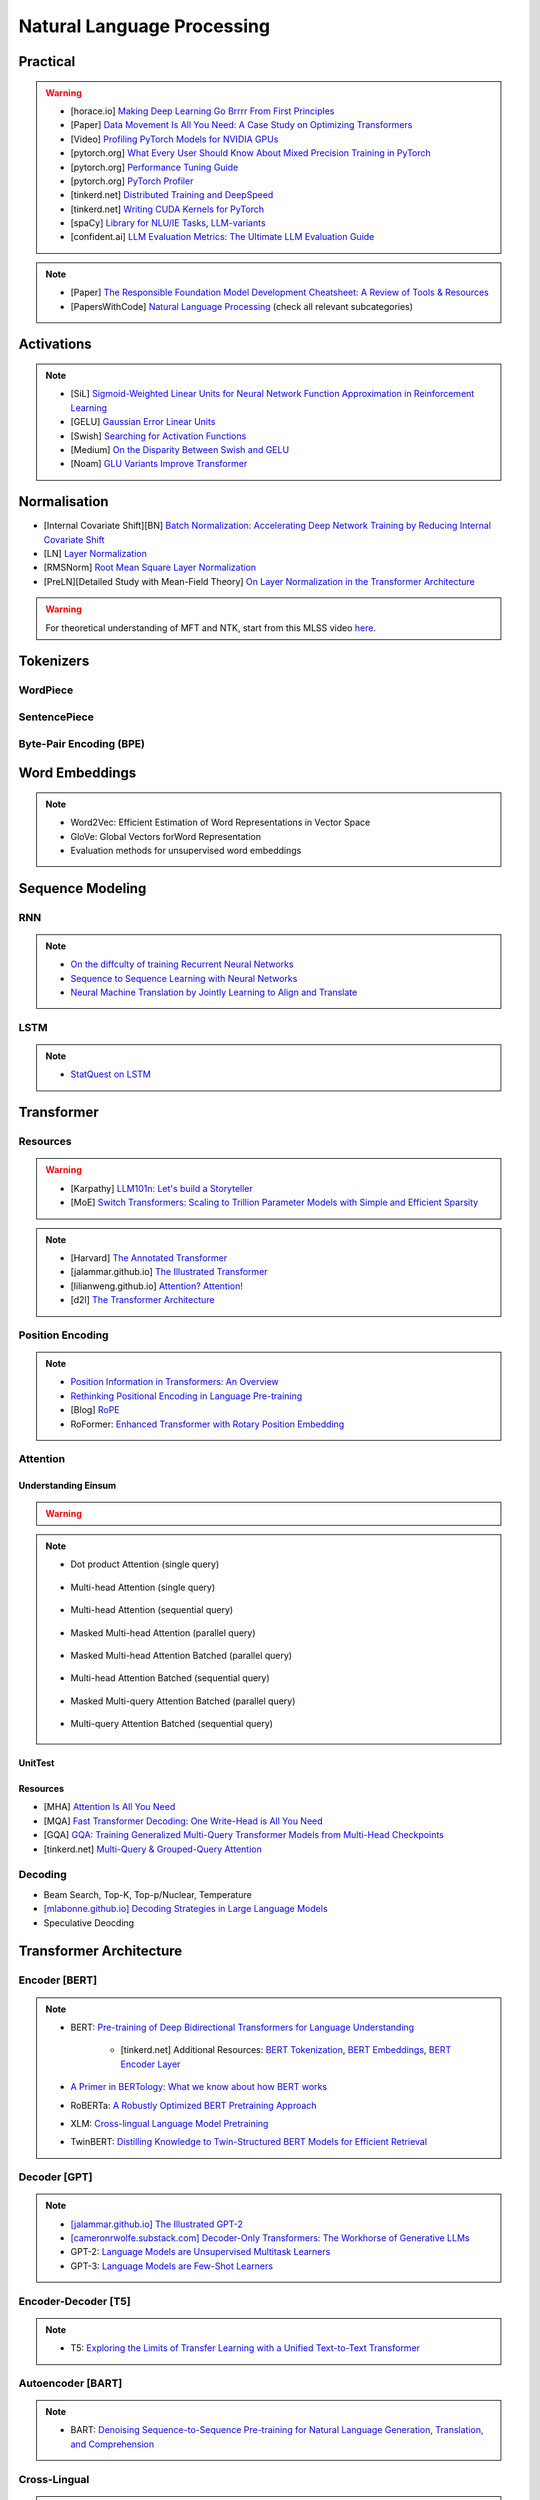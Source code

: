 #########################################################################################
Natural Language Processing
#########################################################################################
*****************************************************************************************
Practical
*****************************************************************************************
.. warning::
	* [horace.io] `Making Deep Learning Go Brrrr From First Principles <https://horace.io/brrr_intro.html>`_
	* [Paper] `Data Movement Is All You Need: A Case Study on Optimizing Transformers <https://arxiv.org/abs/2007.00072>`_
	* [Video] `Profiling PyTorch Models for NVIDIA GPUs <https://www.nvidia.com/en-us/on-demand/session/gtcspring21-s31644/>`_	
	* [pytorch.org] `What Every User Should Know About Mixed Precision Training in PyTorch <https://pytorch.org/blog/what-every-user-should-know-about-mixed-precision-training-in-pytorch/>`_
	* [pytorch.org] `Performance Tuning Guide <https://pytorch.org/tutorials/recipes/recipes/tuning_guide.html>`_
	* [pytorch.org] `PyTorch Profiler <https://pytorch.org/tutorials/recipes/recipes/profiler_recipe.html>`_
	* [tinkerd.net] `Distributed Training and DeepSpeed <https://tinkerd.net/blog/machine-learning/distributed-training/>`_
	* [tinkerd.net] `Writing CUDA Kernels for PyTorch <https://tinkerd.net/blog/machine-learning/cuda-basics/>`_
	* [spaCy] `Library for NLU/IE Tasks <https://spacy.io/usage/spacy-101>`_, `LLM-variants <https://spacy.io/usage/large-language-models>`_
	* [confident.ai] `LLM Evaluation Metrics: The Ultimate LLM Evaluation Guide <https://www.confident-ai.com/blog/llm-evaluation-metrics-everything-you-need-for-llm-evaluation>`_

.. note::
	* [Paper] `The Responsible Foundation Model Development Cheatsheet: A Review of Tools & Resources <https://arxiv.org/abs/2406.16746>`_
	* [PapersWithCode] `Natural Language Processing <https://paperswithcode.com/area/natural-language-processing>`_ (check all relevant subcategories)

*****************************************************************************************
Activations
*****************************************************************************************
.. note::
	* [SiL] `Sigmoid-Weighted Linear Units for Neural Network Function Approximation in Reinforcement Learning <https://arxiv.org/abs/1702.03118>`_
	* [GELU] `Gaussian Error Linear Units <https://arxiv.org/abs/1606.08415>`_
	* [Swish] `Searching for Activation Functions <https://arxiv.org/pdf/1710.05941v2>`_	
	* [Medium] `On the Disparity Between Swish and GELU <https://towardsdatascience.com/on-the-disparity-between-swish-and-gelu-1ddde902d64b>`_
	* [Noam] `GLU Variants Improve Transformer <https://arxiv.org/pdf/2002.05202v1>`_

*****************************************************************************************
Normalisation
*****************************************************************************************
* [Internal Covariate Shift][BN] `Batch Normalization: Accelerating Deep Network Training by Reducing Internal Covariate Shift <https://arxiv.org/abs/1502.03167>`_
* [LN] `Layer Normalization <https://arxiv.org/abs/1607.06450>`_
* [RMSNorm] `Root Mean Square Layer Normalization <https://arxiv.org/abs/1910.07467>`_
* [PreLN][Detailed Study with Mean-Field Theory] `On Layer Normalization in the Transformer Architecture <https://arxiv.org/abs/2002.04745>`_

.. warning::
	For theoretical understanding of MFT and NTK, start from this MLSS video `here <https://youtu.be/rzPHnBGmr_E?si=JifFfB9r0Ax373VR>`_.

*****************************************************************************************
Tokenizers
*****************************************************************************************
WordPiece
=========================================================================================
.. seealso::
	`Google's Neural Machine Translation System <https://arxiv.org/abs/1609.08144v2>`_

SentencePiece
=========================================================================================
.. seealso::
	`SentencePiece: A simple and language independent subword tokenizer and detokenizer for Neural Text Processing <https://arxiv.org/abs/1808.06226>`_

Byte-Pair Encoding (BPE)
=========================================================================================
.. seealso::
	`Neural Machine Translation of Rare Words with Subword Units <https://arxiv.org/abs/1508.07909v5>`_

*****************************************************************************************
Word Embeddings
*****************************************************************************************
.. note::
	* Word2Vec: Efficient Estimation of Word Representations in Vector Space
	* GloVe: Global Vectors forWord Representation
	* Evaluation methods for unsupervised word embeddings

*****************************************************************************************
Sequence Modeling
*****************************************************************************************
RNN
=========================================================================================
.. seealso::
	.. collapse:: Expand Code

	   .. literalinclude:: ../../code/rnn.py
	      :language: python
	      :linenos:

.. note::
	* `On the diffculty of training Recurrent Neural Networks <https://arxiv.org/abs/1211.5063>`_
	* `Sequence to Sequence Learning with Neural Networks <https://arxiv.org/abs/1409.3215>`_
	* `Neural Machine Translation by Jointly Learning to Align and Translate <https://arxiv.org/abs/1409.0473>`_

LSTM
=========================================================================================
.. seealso::
	.. collapse:: Expand Code

	   .. literalinclude:: ../../code/lstm.py
	      :language: python
	      :linenos:

.. note::
	* `StatQuest on LSTM <https://www.youtube.com/watch?v=YCzL96nL7j0>`_

*****************************************************************************************
Transformer
*****************************************************************************************
Resources
=========================================================================================
.. warning::
	* [Karpathy] `LLM101n: Let's build a Storyteller <https://github.com/karpathy/LLM101n>`_
	* [MoE] `Switch Transformers: Scaling to Trillion Parameter Models with Simple and Efficient Sparsity <https://www.jmlr.org/papers/volume23/21-0998/21-0998.pdf>`_

.. note::
	* [Harvard] `The Annotated Transformer <https://nlp.seas.harvard.edu/annotated-transformer/>`_
	* [jalammar.github.io] `The Illustrated Transformer <https://jalammar.github.io/illustrated-transformer/>`_
	* [lilianweng.github.io] `Attention? Attention! <https://lilianweng.github.io/posts/2018-06-24-attention/>`_
	* [d2l] `The Transformer Architecture <https://d2l.ai/chapter_attention-mechanisms-and-transformers/transformer.html>`_

Position Encoding
=========================================================================================
.. note::
	* `Position Information in Transformers: An Overview <https://arxiv.org/abs/2102.11090>`_
	* `Rethinking Positional Encoding in Language Pre-training <https://arxiv.org/abs/2006.15595>`_
	* [Blog] `RoPE <https://blog.eleuther.ai/rotary-embeddings/>`_
	* RoFormer: `Enhanced Transformer with Rotary Position Embedding <https://arxiv.org/abs/2104.09864>`_

Attention
=========================================================================================
Understanding Einsum
-----------------------------------------------------------------------------------------
.. warning::
	.. collapse:: Expand Code
	
	   .. literalinclude:: ../../code/einsum.py
	      :language: python
	      :linenos:

.. note::
	* Dot product Attention (single query)

		.. collapse:: Expand Code

		   .. literalinclude:: ../../code/attn.py
		      :language: python
		      :linenos:

	* Multi-head Attention (single query)

		.. collapse:: Expand Code

		   .. literalinclude:: ../../code/mha.py
		      :language: python
		      :linenos:

	* Multi-head Attention (sequential query)

		.. collapse:: Expand Code

		   .. literalinclude:: ../../code/mha_seq.py
		      :language: python
		      :linenos:

	* Masked Multi-head Attention (parallel query)

		.. collapse:: Expand Code

		   .. literalinclude:: ../../code/mha_par.py
		      :language: python
		      :linenos:

	* Masked Multi-head Attention Batched (parallel query)

		.. collapse:: Expand Code

		   .. literalinclude:: ../../code/mha_par_batched.py
		      :language: python
		      :linenos:

	* Multi-head Attention Batched (sequential query)

		.. collapse:: Expand Code

		   .. literalinclude:: ../../code/mha_seq_batched.py
		      :language: python
		      :linenos:

	* Masked Multi-query Attention Batched (parallel query)

		.. collapse:: Expand Code

		   .. literalinclude:: ../../code/mqa_par_batched.py
		      :language: python
		      :linenos:

	* Multi-query Attention Batched (sequential query)

		.. collapse:: Expand Code

		   .. literalinclude:: ../../code/mqa_seq_batched.py
		      :language: python
		      :linenos:

UnitTest
-----------------------------------------------------------------------------------------
.. seealso::
	.. collapse:: UnitTest of implementation

	   .. literalinclude:: ../../code/attn_test.py
	      :language: python
	      :linenos:

Resources
-----------------------------------------------------------------------------------------
* [MHA] `Attention Is All You Need <https://arxiv.org/abs/1706.03762v7>`_
* [MQA] `Fast Transformer Decoding: One Write-Head is All You Need <https://arxiv.org/abs/1911.02150>`_
* [GQA] `GQA: Training Generalized Multi-Query Transformer Models from Multi-Head Checkpoints <https://arxiv.org/abs/2305.13245v3>`_
* [tinkerd.net] `Multi-Query & Grouped-Query Attention <https://tinkerd.net/blog/machine-learning/multi-query-attention/>`_

Decoding
=========================================================================================
* Beam Search, Top-K, Top-p/Nuclear, Temperature
* `[mlabonne.github.io] Decoding Strategies in Large Language Models <https://mlabonne.github.io/blog/posts/2023-06-07-Decoding_strategies.html>`_
* Speculative Deocding

*****************************************************************************************
Transformer Architecture
*****************************************************************************************
Encoder [BERT]
=========================================================================================
.. note::
	* BERT: `Pre-training of Deep Bidirectional Transformers for Language Understanding <https://arxiv.org/abs/1810.04805>`_

		* [tinkerd.net] Additional Resources: `BERT Tokenization <https://tinkerd.net/blog/machine-learning/bert-tokenization/>`_, `BERT Embeddings <https://tinkerd.net/blog/machine-learning/bert-embeddings/>`_, `BERT Encoder Layer <https://tinkerd.net/blog/machine-learning/bert-encoder/>`_
	* `A Primer in BERTology: What we know about how BERT works <https://arxiv.org/abs/2002.12327>`_
	* RoBERTa: `A Robustly Optimized BERT Pretraining Approach <https://arxiv.org/abs/1907.11692>`_
	* XLM: `Cross-lingual Language Model Pretraining <https://arxiv.org/abs/1901.07291>`_
	* TwinBERT: `Distilling Knowledge to Twin-Structured BERT Models for Efficient Retrieval <https://arxiv.org/abs/2002.06275>`_

Decoder [GPT]
=========================================================================================
.. note::
	* `[jalammar.github.io] The Illustrated GPT-2 <https://jalammar.github.io/illustrated-gpt2/>`_
	* `[cameronrwolfe.substack.com] Decoder-Only Transformers: The Workhorse of Generative LLMs <https://cameronrwolfe.substack.com/p/decoder-only-transformers-the-workhorse>`_
	* GPT-2: `Language Models are Unsupervised Multitask Learners <https://cdn.openai.com/better-language-models/language_models_are_unsupervised_multitask_learners.pdf>`_
	* GPT-3: `Language Models are Few-Shot Learners <https://arxiv.org/abs/2005.14165>`_

Encoder-Decoder [T5]
=========================================================================================
.. note::
	* T5: `Exploring the Limits of Transfer Learning with a Unified Text-to-Text Transformer <https://arxiv.org/abs/1910.10683>`_

Autoencoder [BART]
=========================================================================================
.. note::
	* BART: `Denoising Sequence-to-Sequence Pre-training for Natural Language Generation, Translation, and Comprehension <https://arxiv.org/abs/1910.13461>`_

Cross-Lingual
=========================================================================================
.. note::
	* [Encoder] XLM-R [Roberta]: `Unsupervised Cross-lingual Representation Learning at Scale <https://arxiv.org/abs/1911.02116>`_
	* [Decoder] XGLM [GPT-3]: `Few-shot Learning with Multilingual Generative Language Models <https://arxiv.org/abs/2112.10668>`_
	* [Encoder-Decoder] mT5 [T5]: `A Massively Multilingual Pre-trained Text-to-Text Transformer <https://arxiv.org/abs/2010.11934>`_
	* [Autoencoder] mBART [BART]: `Multilingual Denoising Pre-training for Neural Machine Translation <https://arxiv.org/abs/2001.08210>`_

.. seealso::
	* `[ruder.io] The State of Multilingual AI <https://www.ruder.io/state-of-multilingual-ai/>`_

*****************************************************************************************
Training
*****************************************************************************************
Pretraining
=========================================================================================
.. note::
	* Improving Language Understanding by Generative Pre-Training
	* Universal Language Model Fine-tuning for Text Classification

Domain-Adaptation
=========================================================================================
SoDA

Supervised Fine-Tuning
=========================================================================================
Reinforcement Learning with Human Feedback (RLHF)
=========================================================================================
Direct Preference Optimisation (DPO)
=========================================================================================
*****************************************************************************************
Special Techniques
*****************************************************************************************
Low-Rank Approximations (LoRA)
=========================================================================================
.. note::
	* [tinkerd.net]: `Language Model Fine-Tuning with LoRA <https://tinkerd.net/blog/machine-learning/lora/>`_

MOE
=========================================================================================
.. note::
	* `Mixture of Experts Pattern for Transformer Models <https://tinkerd.net/blog/machine-learning/mixture-of-experts/>`_
	* Mixtral

Long Context
=========================================================================================
.. csv-table:: 
	:header: "Category","Model","Max sequence length"
	:align: center

		Full Attention,Flash Attention,Not specified
		Augmented Attention,Transformer-XL,Up to 16k tokens (depends on the segment length)
		Augmented Attention,Longformer,Up to 4k tokens
		Recurrence,RMT,Not specified
		Recurrence,xLSTM,Not specified
		Recurrence,Feedback Attention,Not specified
		State Space,Mamba,Not specified
		State Space,Jamba,Not specified

Optimized Full Attention
-----------------------------------------------------------------------------------------
* Flash Attention

Augmented Attention
-----------------------------------------------------------------------------------------
* Receptive Field Modification: Transformer-xl
* Sparse Attention: Longformer

Recurrence
-----------------------------------------------------------------------------------------
* RMT: Recurrent Memory Transformer
* Feedback Attention

Non Transformer
-----------------------------------------------------------------------------------------
* State SpaceModels: Mamba, Jamba
	.. note::
		* [Mamba] `Linear-Time Sequence Modeling with Selective State Spaces <https://arxiv.org/abs/2312.00752>`_
		* `Understanding State Space Models <https://tinkerd.net/blog/machine-learning/state-space-models/>`_

* LSTM: xLSTM

Retrieval Augmented
-----------------------------------------------------------------------------------------
* Bidirectional Attention for encoder: BERT, T5, Electra, Matryoshka, Multimodal

	* Approximate Nearest Neighbour Search
* Causal attention for decoder: GPT, Multimodal generation

*****************************************************************************************
LLM Technology Stack
*****************************************************************************************
Embeddings for Search and Retrieval
=========================================================================================
.. note::
	* SPLADE: `SPLADE v2: Sparse Lexical and Expansion Model for Information Retrieval <https://arxiv.org/pdf/2109.10086>`_
	* [Meta] DRAGON: `How to Train Your DRAGON: Diverse Augmentation Towards Generalizable Dense Retrieval <https://arxiv.org/pdf/2302.07452>`_

Embedding Generation and Eval
-----------------------------------------------------------------------------------------
.. note::
	* [TechTarget] `Embedding models for semantic search: A guide <https://www.techtarget.com/searchenterpriseai/tip/Embedding-models-for-semantic-search-A-guide>`_	
	* Evaluation Metrics:

		* `BEIR <https://openreview.net/pdf?id=wCu6T5xFjeJ>`_
		* `MTEB <https://arxiv.org/pdf/2210.07316>`_
		* For speech and vision, refer to the guide above from TechTarget.

Model Architecture
^^^^^^^^^^^^^^^^^^^^^^^^^^^^^^^^^^^^^^^^^^^^^^^^^^^^^^^^^^^^^^^^^^^^^^^^^^^^^^^^^^^^^^^^^
.. note::
	* [Huggingface] `SBERT <https://sbert.net/docs/sentence_transformer/pretrained_models.html>`_
	* [Google GTR - T5 Based] `Large Dual Encoders Are Generalizable Retrievers <https://arxiv.org/pdf/2112.07899>`_
	* [`Microsoft E5 <https://github.com/microsoft/unilm/tree/master/e5>`_] `Improving Text Embeddings with Large Language Models <https://arxiv.org/pdf/2401.00368>`_
	* [Cohere - Better Perf on RAG] `Embed v3 <https://cohere.com/blog/introducing-embed-v3>`_

Resources
^^^^^^^^^^^^^^^^^^^^^^^^^^^^^^^^^^^^^^^^^^^^^^^^^^^^^^^^^^^^^^^^^^^^^^^^^^^^^^^^^^^^^^^^^
.. note::
	* `Matryoshka (Russian Doll) Embeddings <https://huggingface.co/blog/matryoshka>`_ - learning embeddings of different dimensions

Embedding Retrieval
-----------------------------------------------------------------------------------------
Vector DB
^^^^^^^^^^^^^^^^^^^^^^^^^^^^^^^^^^^^^^^^^^^^^^^^^^^^^^^^^^^^^^^^^^^^^^^^^^^^^^^^^^^^^^^^^
.. note::
	* Pinecone `YouTube Playlist <https://youtube.com/playlist?list=PLRLVhGQeJDTLiw-ZJpgUtZW-bseS2gq9-&si=UBRFgChTmNnddLAt>`_
	* Chroma, Weaviate

RAG Focused
^^^^^^^^^^^^^^^^^^^^^^^^^^^^^^^^^^^^^^^^^^^^^^^^^^^^^^^^^^^^^^^^^^^^^^^^^^^^^^^^^^^^^^^^^
.. note::
	* `LlamaIndex <https://www.llamaindex.ai/>`_: `YouTube Channel <https://www.youtube.com/@LlamaIndex>`_
	* `[LlamaIndex] Structured Hierarchical Retrieval <https://docs.llamaindex.ai/en/stable/examples/query_engine/multi_doc_auto_retrieval/multi_doc_auto_retrieval/#structured-hierarchical-retrieval>`_
	* `Child-Parent Recursive Retriever <https://docs.llamaindex.ai/en/stable/examples/retrievers/recursive_retriever_nodes/>`_

Retrieval Augmented Generation (RAG)
=========================================================================================
.. note::
	* [SUPER IMPORTANT][Stanford Lecture] `Stanford CS25: V3 I Retrieval Augmented Language Models <https://www.youtube.com/watch?v=mE7IDf2SmJg>`_
	* [Huggingface] `RAG paper - RAG Doc <https://huggingface.co/docs/transformers/main/en/model_doc/rag#rag>`_
	* [Nvidia] `RAG 101: Demystifying Retrieval-Augmented Generation Pipelines <https://resources.nvidia.com/en-us-ai-large-language-models/demystifying-rag-blog>`_
	* [Nvidia] `RAG 101: Retrieval-Augmented Generation Questions Answered <https://developer.nvidia.com/blog/rag-101-retrieval-augmented-generation-questions-answered/>`_
	* [MSR] `From Local to Global: A Graph RAG Approach to Query-Focused Summarization <https://arxiv.org/pdf/2404.16130>`_

Resources
-----------------------------------------------------------------------------------------
Frozen RAG
^^^^^^^^^^^^^^^^^^^^^^^^^^^^^^^^^^^^^^^^^^^^^^^^^^^^^^^^^^^^^^^^^^^^^^^^^^^^^^^^^^^^^^^^^
.. note::
	* [FAIR] `REPLUG: Retrieval-Augmented Black-Box Language Models <https://arxiv.org/pdf/2301.12652>`_
	* RALM: `In-Context Retrieval-Augmented Language Models <https://arxiv.org/pdf/2302.00083>`_

Trained RAG
^^^^^^^^^^^^^^^^^^^^^^^^^^^^^^^^^^^^^^^^^^^^^^^^^^^^^^^^^^^^^^^^^^^^^^^^^^^^^^^^^^^^^^^^^
.. note::
	* [FAIR] RAG: `Retrieval-Augmented Generation for Knowledge-Intensive NLP Tasks <https://arxiv.org/pdf/2005.11401>`_
	* [FAIR] FiD: `Leveraging Passage Retrieval with Generative Models for Open Domain Question Answering <https://arxiv.org/pdf/2007.01282>`_
	* [FAIR] Atlas: `Few-shot Learning with Retrieval Augmented Language Models <https://arxiv.org/pdf/2208.03299>`_	
	* [FAIR] kNN-LM: `Generalization through Memorization: Nearest Neighbor Language Models <https://arxiv.org/pdf/1911.00172>`_
	* [Goog] REALM: `Retrieval-Augmented Language Model Pre-Training <https://arxiv.org/pdf/2002.08909>`_
	* [FAIR] FLARE: `Active Retrieval Augmented Generation <https://arxiv.org/pdf/2305.06983>`_
	* [FAIR] Toolformer: `Language Models Can Teach Themselves to Use Tools <https://arxiv.org/pdf/2302.04761>`_
	* `SILO Language Models: Isolating Legal Risk In a Nonparametric Datastore <https://arxiv.org/pdf/2308.04430>`_
	* `Self-RAG: Learning to Retrieve, Generate, and Critique through Self-Reflection <https://arxiv.org/pdf/2310.11511>`_
	* [FAIR] RA-DIT: `Retrieval-Augmented Dual Instruction Tuning <https://arxiv.org/pdf/2310.01352>`_
	* Might not work well in practice:

		* [DeepMind] Retro: `Improving language models by retrieving from trillions of tokens <https://arxiv.org/pdf/2112.04426>`_
		* [Nvidia] Retro++: `InstructRetro: Instruction Tuning post Retrieval-Augmented Pretraining <https://arxiv.org/pdf/2310.07713v2>`_
	* Other stuff:

		* Issue with Frozen RAG: `Lost in the Middle: How Language Models Use Long Contexts <https://arxiv.org/pdf/2307.03172>`_
		* `Improving the Domain Adaptation of Retrieval Augmented Generation (RAG) Models for Open Domain Question Answering <https://arxiv.org/pdf/2210.02627v1>`_
		* `FINE-TUNE THE ENTIRE RAG ARCHITECTURE (INCLUDING DPR RETRIEVER) FOR QUESTION-ANSWERING <https://arxiv.org/pdf/2106.11517v1>`_

LM Eval
^^^^^^^^^^^^^^^^^^^^^^^^^^^^^^^^^^^^^^^^^^^^^^^^^^^^^^^^^^^^^^^^^^^^^^^^^^^^^^^^^^^^^^^^^
.. note::
	* MMLU - `Measuring Massive Multitask Language Understanding <https://arxiv.org/pdf/2009.03300>`_
	* OpenQA - `Retrieving and Reading: A Comprehensive Survey on Open-domain Question Answering <https://arxiv.org/pdf/2101.00774>`_
	* RAGAS: `Automated Evaluation of Retrieval Augmented Generation <https://arxiv.org/abs/2309.15217>`_
	* [confident.ai] `DeepEval <https://docs.confident-ai.com/docs/getting-started>`_

.. seealso::
	* `Toolformer: Language Models Can Teach Themselves to Use Tools <https://arxiv.org/pdf/2302.04761>`_

Tech Stack
-----------------------------------------------------------------------------------------
.. note::
	* [LlamaIndex] `RAG pipeline with Llama3 <https://docs.llamaindex.ai/en/stable/examples/cookbooks/llama3_cookbook/#lets-build-rag-pipeline-with-llama3>`_
	* [Huggingface] `Simple RAG for GitHub issues using Hugging Face Zephyr and LangChain <https://huggingface.co/learn/cookbook/en/rag_zephyr_langchain>`_
	* [Huggingface] `Advanced RAG on Hugging Face documentation using LangChain <https://huggingface.co/learn/cookbook/en/advanced_rag>`_
	* [Huggingface] `RAG Evaluation <https://huggingface.co/learn/cookbook/en/rag_evaluation>`_
	* [Huggingface] `Building A RAG Ebook “Librarian” Using LlamaIndex <https://huggingface.co/learn/cookbook/en/rag_llamaindex_librarian>`_

Summary
-----------------------------------------------------------------------------------------
.. note::
	* x = query
	* z = doc
	* y = output

* Frozen RAG:

	- In-context:

		(a) In context RALM:

			- Retrieve k documents Z_k.
			- Rerank the docs using (1) zero-shot LM or (2) dedicated trained ranker.
			- Select top doc Z_top.
			- Prepend top doc in textual format as-is to the query as a part of the prompt for the LM to generate.
			- What we pass to the decoder: prompt with Z_top in it.
			- Issues: problematic for multiple docs (!)
	- In-context or in Seq2Seq or in decoder:

		(b) RePLUG:

			- Retrieve k documents.
			- Use cosine similarity score to compute p(Z_k | X).
			- What we pass to the decoder: concat{Z_k, X} or prompt with Z_k in it.
			- Make k forward passes in the decoder for each token to compute the likelihood over vocab using softmax p(Y_i | concat{Z_k, X}, Y_1..{i-1}).
			- Rescale the softmax with p(Z_k | X) and marginalize.
			- Pass the marginalized softmax to the decoder.
			- Issues: k forward passes at each token.
	- Just decoder:

		(c) kNN-LN:

			- For the current token consider X = encode(Y_1...Y_{i-1}).
			- Retrieve k documents Z_k matching X.
			- Make k forward passes in the decoder with the matching doc p_k(Y_i | Z_1..{i-1}).
			- Rescale p_k(Y_i | Z_1..{i-1}) over k and marginalize over the next token Y_i.
			- Do the same in the original sequence p_decode(Y_i | Z_1..{i-1}).
			- Interpolate between these using a hyperparameter.
			- Issues: k forward passes + retrieval at each token.
* Retriever trainable RAG:

	- Seq2Seq:

		(a) RePLUG-LSR:

			- Uses the parametric LM's output to update the retriever.
			- Loss: KL div between p(Z_k | X) and the posterior p(Z_k | X, Y_1..Y_N) works well.
* E2E trainable RAG:

	- Seq2Seq:

		(a) RAG:

			- Per token: same as RePLUG - output probability is marginalised at the time of generation of each token, pass it to beam decoder.
			- Per sequence: output probability is marginalised for the entire sequence.

				- Results in #Y generated sequences.
				- Might require additional passes.

			- Training - NLL loss across predicted tokens.
			- Issues: E2E training makes doc index update problematic, solution: just update the query encoder.
		(b) Atlas:

			- Multiple choice for updating the retriever - simple RePLUG-LSR type formulation based on the KL div between p(Z_k | X) and the posterior p(Z_k | X, Y_1..Y_N) works well.
			- Pre-training: same objective as the Seq2Seq (prefixLM or MLM) or decoder-only objective works well.
			- Training:
			- Issues:

*****************************************************************************************
Task Specific Setup
*****************************************************************************************
Classification Tasks
=========================================================================================
1. Sentiment Analysis
-----------------------------------------------------------------------------------------
Description:
Sentiment analysis involves determining the sentiment or emotional tone behind a piece of text, typically classified as positive, negative, or neutral.

Example:

- Input: "I love this product!"
- Output: "Positive"

Evaluation Metrics:

- Accuracy
- Precision
- Recall
- F1 Score

Benchmark Datasets:

- IMDb Movie Reviews
- Sentiment140
- SST (Stanford Sentiment Treebank)

Example Prompt:
"Determine the sentiment of the following text: 'I love this product!'"

Information Retrieval (IR) Tasks
=========================================================================================
1. Document Retrieval
-----------------------------------------------------------------------------------------
Description:
Document retrieval involves finding and ranking relevant documents from a large corpus in response to a user's query.

Example:

- Input: Query: "What are the symptoms of COVID-19?"
- Output: [List of relevant documents about COVID-19 symptoms]

Evaluation Metrics:

- Precision at k (P@k)
- Mean Average Precision (MAP)
- Normalized Discounted Cumulative Gain (NDCG)

Benchmark Datasets:

- TREC (Text REtrieval Conference)
- CLEF (Conference and Labs of the Evaluation Forum)
- MSMARCO

Example Prompt:
"Retrieve the top 5 documents related to the query: 'What are the symptoms of COVID-19?'"

2. Passage Retrieval
-----------------------------------------------------------------------------------------
Description:
Passage retrieval involves finding and ranking relevant passages or sections within documents in response to a user's query.

Example:

- Input: Query: "What is the capital of France?"
- Output: [List of passages containing information about the capital of France]

Evaluation Metrics:

- Precision at k (P@k)
- Mean Average Precision (MAP)
- Normalized Discounted Cumulative Gain (NDCG)

Benchmark Datasets:

- MSMARCO Passage Ranking
- TREC Deep Learning

Example Prompt:
"Retrieve the top 5 passages related to the query: 'What is the capital of France?'"

3. Query Expansion
-----------------------------------------------------------------------------------------
Description:
Query expansion involves modifying a user's query by adding additional terms to improve retrieval performance.

Example:

- Input: Query: "COVID-19"
- Output: Expanded Query: "COVID-19 coronavirus symptoms pandemic"

Evaluation Metrics:

- Precision
- Recall
- Mean Average Precision (MAP)

Benchmark Datasets:

- TREC
- CLEF

Example Prompt:
"Expand the following query to improve search results: 'COVID-19'"

4. Question Answering (QA)
-----------------------------------------------------------------------------------------
Description:
QA involves retrieving answers to questions posed in natural language, often using information from a large corpus.

Example:

- Input: Question: "What is the tallest mountain in the world?"
- Output: "Mount Everest"

Evaluation Metrics:

- Exact Match (EM)
- F1 Score

Benchmark Datasets:

- SQuAD (Stanford Question Answering Dataset)
- Natural Questions
- TriviaQA

Example Prompt:
"Answer the following question: 'What is the tallest mountain in the world?'"

Information Extraction (IE) Tasks
=========================================================================================
1. Named Entity Recognition (NER)
-----------------------------------------------------------------------------------------
Description:
NER involves identifying and classifying entities in text into predefined categories such as names of people, organizations, locations, dates, etc.

Example:

- Input: "Barack Obama was born in Hawaii."
- Output: [("Barack Obama", "PERSON"), ("Hawaii", "LOCATION")]

Evaluation Metrics:

- Precision
- Recall
- F1 Score

Benchmark Datasets:

- CoNLL-2003
- OntoNotes
- WNUT 2017

Example Prompt:
"Identify and classify named entities in the following sentence: 'Barack Obama was born in Hawaii.'"

2. Relation Extraction
-----------------------------------------------------------------------------------------
Description:
Relation extraction involves identifying and classifying the relationships between entities in text.

Example:

- Input: "Barack Obama was born in Hawaii."
- Output: ("Barack Obama", "born in", "Hawaii")

Evaluation Metrics:

- Precision
- Recall
- F1 Score

Benchmark Datasets:

- TACRED
- SemEval
- ACE 2005

Example Prompt:
"Identify the relationship between entities in the following sentence: 'Barack Obama was born in Hawaii.'"

3. Event Extraction
-----------------------------------------------------------------------------------------
Description:
Event extraction involves identifying events in text and their participants, attributes, and the context in which they occur.

Example:

- Input: "An earthquake of magnitude 6.5 struck California yesterday."
- Output: [("earthquake", "magnitude 6.5", "California", "yesterday")]

Evaluation Metrics:

- Precision
- Recall
- F1 Score

Benchmark Datasets:

- ACE 2005
- MUC-4
- TAC KBP

Example Prompt:
"Extract events and their details from the following text: 'An earthquake of magnitude 6.5 struck California yesterday.'"

4. Coreference Resolution
-----------------------------------------------------------------------------------------
Description:
Coreference resolution involves identifying when different expressions in a text refer to the same entity.

Example:

- Input: "Jane went to the market. She bought apples."
- Output: [("Jane", "She")]

Evaluation Metrics:

- Precision
- Recall
- F1 Score

Benchmark Datasets:

- CoNLL-2012 Shared Task
- OntoNotes

Example Prompt:
"Identify coreferences in the following text: 'Jane went to the market. She bought apples.'"

Sequence to Sequence Tasks
=========================================================================================
1. Machine Translation
-----------------------------------------------------------------------------------------
Description:
Machine translation involves translating text from one language to another.

Example:

- Input: "Hello, how are you?" (English)
- Output: "Hola, ¿cómo estás?" (Spanish)

Evaluation Metrics:

- BLEU Score
- METEOR
- TER

Benchmark Datasets:

- WMT (Workshop on Machine Translation)
- IWSLT (International Workshop on Spoken Language Translation)

Example Prompt:
"Translate the following text from English to Spanish: 'Hello, how are you?'"

2. Text Summarization
-----------------------------------------------------------------------------------------
Description:
Text summarization involves generating a concise summary of a longer document while preserving key information.

Example:

- Input: "Artificial intelligence is a branch of computer science that aims to create intelligent machines. It has become an essential part of the technology industry."
- Output: "AI is a branch of computer science aiming to create intelligent machines, essential in technology."

Evaluation Metrics:

- ROUGE Score
- BLEU Score

Benchmark Datasets:

- CNN/Daily Mail
- XSum
- Gigaword

Example Prompt:
"Summarize the following text: 'Artificial intelligence is a branch of computer science that aims to create intelligent machines. It has become an essential part of the technology industry.'"

3. Text Generation
-----------------------------------------------------------------------------------------
Description:
Text generation involves creating new text that is coherent and contextually relevant based on a given input prompt.

Example:

- Input: "Once upon a time"
- Output: "Once upon a time, in a small village, there lived a brave young girl named Ella."

Evaluation Metrics:

- Perplexity
- BLEU Score
- Human Evaluation

Benchmark Datasets:

- OpenAI GPT-3 Playground
- EleutherAI's Pile
- WikiText

Example Prompt:
"Generate a continuation for the following text: 'Once upon a time, in a small village, there lived a brave young girl named Ella.'"

Multimodal Tasks
=========================================================================================
1. Text-to-Speech (TTS)
-----------------------------------------------------------------------------------------
Description:
TTS involves converting written text into spoken words.

Example:

- Input: "Good morning, everyone."
- Output: [Audio clip saying "Good morning, everyone."]

Evaluation Metrics:

- Mean Opinion Score (MOS)
- Word Error Rate (WER)
- Naturalness

Benchmark Datasets:

- LJSpeech
- LibriSpeech
- VCTK

Example Prompt:
"Convert the following text to speech: 'Good morning, everyone.'"

2. Speech Recognition
-----------------------------------------------------------------------------------------
Description:
Speech recognition involves converting spoken language into written text.

Example:

- Input: [Audio clip saying "Hello, world!"]
- Output: "Hello, world!"

Evaluation Metrics:

- Word Error Rate (WER)
- Sentence Error Rate (SER)

Benchmark Datasets:

- LibriSpeech
- TED-LIUM
- Common Voice

Example Prompt:
"Transcribe the following audio clip: [Audio clip saying 'Hello, world!']"

Extending Vocab for Domain-Adaptation or Fine-Tuning
=========================================================================================
1. Extend the Tokenizer Vocabulary
-----------------------------------------------------------------------------------------
.. code-block:: python

	from transformers import GPT2Tokenizer, GPT2Model
	
	# Load the pre-trained tokenizer and model
	tokenizer = GPT2Tokenizer.from_pretrained('gpt2')
	
	# Example of extending vocabulary with domain-specific terms
	domain_specific_terms = ["term1", "term2", "term3"]
	tokenizer.add_tokens(domain_specific_terms)
	
	# If you are also fine-tuning the model, adjust the model to handle new tokens
	model = GPT2Model.from_pretrained('gpt2')
	model.resize_token_embeddings(len(tokenizer))

.. note::
	* tokenizer.add_tokens(domain_specific_terms): This adds your domain-specific terms to the tokenizer vocabulary.
	* model.resize_token_embeddings(len(tokenizer)): This adjusts the model's embedding layer to accommodate the new tokens. This step is crucial if you plan to fine-tune the model with these new tokens.

2. Tinkering with the Embedding Matrix
-----------------------------------------------------------------------------------------
.. code-block:: python

	import torch
	
	# Load the original model again for clarity
	model = GPT2Model.from_pretrained('gpt2')
	
	# Assuming you have already added new tokens to the tokenizer
	new_token_ids = tokenizer.encode(domain_specific_terms, add_special_tokens=False)
	
	# Initialize the new token embeddings randomly
	new_token_embeddings = torch.randn(len(new_token_ids), model.config.hidden_size)
	
	# Concatenate original embeddings with new token embeddings
	original_embeddings = model.transformer.wte.weight[:tokenizer.vocab_size]
	combined_embeddings = torch.cat([original_embeddings, new_token_embeddings], dim=0)
	
	# Overwrite the original embedding matrix in the model
	model.transformer.wte.weight.data = combined_embeddings

.. note::
	* tokenizer.encode(domain_specific_terms, add_special_tokens=False): This encodes the domain-specific terms to get their token IDs in the tokenizer's vocabulary.
	* torch.randn(len(new_token_ids), model.config.hidden_size): This initializes random embeddings for new tokens. Alternatively, you can initialize them differently based on your specific needs.
	* model.transformer.wte.weight[:tokenizer.vocab_size]: Extracts the original embeddings up to the size of the original vocabulary.
	* torch.cat([original_embeddings, new_token_embeddings], dim=0): Concatenates the original embeddings with the new token embeddings.

Notes:
-----------------------------------------------------------------------------------------
* Tokenizer Vocabulary: Ensure that after extending the tokenizer vocabulary, you save it or use it consistently across your tasks.
* Embedding Adjustment: The approach here adds new tokens and initializes their embeddings separately from the pre-trained embeddings. This keeps the original embeddings intact while allowing new tokens to have their embeddings learned during fine-tuning.
* Fine-Tuning: If you plan to fine-tune the model on your specific tasks, you would then proceed with training using your domain-specific data, where the model will adapt not only to the new tokens but also to the specific patterns in your data.

[TODO: Classify Later] Other Topics
=========================================================================================
* Prompt Engineering
	* https://www.prompthub.us/blog
	* Nice video from OpenAi - https://youtu.be/ahnGLM-RC1Y?si=irFR4SoEfrEzyPh9
* Prompt Tuning
* Dataset search tool by google: https://datasetsearch.research.google.com
* Instruction Finetuning datasets

	* NaturalInstructions: https://github.com/allenai/natural-instructions/
* Supervised Finetuning datasets

	* UltraChat: https://github.com/thunlp/UltraChat
* RLHF/DPO datasets

	* Ultrafeedback: https://huggingface.co/datasets/argilla/ultrafeedback-curated
* Evaluation of instruction tuned/pre-trained models
	* MMLU

		* Paper: `Measuring Massive Multitask Language Understanding <https://arxiv.org/pdf/2009.03300>`_
		* Dataset: https://huggingface.co/datasets/cais/mmlu
	* Big-Bench

		* Paper: `Beyond the Imitation Game: Quantifying and extrapolating the capabilities of language models <https://arxiv.org/pdf/2206.04615>`_
		* Dataset: https://github.com/google/BIG-bench
* RLHF/DPO: `Huggingface TRL <https://huggingface.co/docs/trl/index>`_
* `[PEFT] <https://huggingface.co/docs/peft/index>`_ - Performance Efficient Fine-Tuning
* `[BitsAndBytes] <https://huggingface.co/docs/bitsandbytes/index>`_ - Quantization

TODO
- constitutional ai
- guardrails

https://github.com/microsoft/unilm

- eval for ie tasks - open vs supervised
- llm evals: https://github.com/openai/evals
- multimodal ie
- multimodal: text + image
	- classification: 
		- clip: https://github.com/openai/CLIP
			Learning Transferable Visual Models From Natural Language Supervision
		- cnn
	- generation: 
		- dall-e: https://github.com/openai/dall-e
			Zero-Shot Text-to-Image Generation
		- latent-diffusion: https://github.com/CompVis/latent-diffusion
			- High-Resolution Image Synthesis with Latent Diffusion Models
			- Align your Latents: High-Resolution Video Synthesis with Latent Diffusion Models
		- stable diffusion: https://github.com/CompVis/stable-diffusion
			- Scaling Rectified Flow Transformers for High-Resolution Image Synthesis
		- vision transformers and diffusion models 
	- eval
- cnn:
	- image classification
	- object detection (bounding box): 
		https://paperswithcode.com/task/object-detection
		YOLOv4: Optimal Speed and Accuracy of Object Detection
	- image segmentation:
		- GeminiFusion: Efficient Pixel-wise Multimodal Fusion for Vision Transformer
- recsys - context based (in session rec - llm), interaction based (collaborative filtering - mf, gcn)
- nlp downstream tasks
- hardware p40, v100, a100 - arch, cost

training: domain adaptation (mlm/rtd/ssl-kl/clm), finetuning (sft/it), alignment and preference optim (rhlf/dpo)

design e2e: integrate user feedback

Prompt best guide
-----------------------------------------------------------------------------------------
Can Generalist Foundation Models Outcompete Special-Purpose Tuning? Case Study in Medicine
	- Zero-shot
	- Random few-shot
	- Random few-shot, chain-of-thought
	- kNN, few-shot, chain-of-though
	- Ensemble w/ choice shuffle
- domain understanding

Issues with LLMs
-----------------------------------------------------------------------------------------
	- hallucination 
		- detection and mitigation
		- supervised: translation, summarization, image captioning
			- n-gram (bleu/rouge, meteor)
				- issues:
					- reference dependent, usually only one reference
					- often coarse or granular
					- unable to capture semantics: fail to adapt to stylistic changes in the reference
			- ask gpt (selfcheckgpt, g-eval)
				- evaluate on (a) adherence (b) correctness
				- issues:
					- blackbox, unexplainable
					- expensive
		- unsupervised:
			- perplexity-based (gpt-score, entropy, token confidence) - good second order metric to check
				- issues:
					- too granular, represents confusion - not hallucination in particular, often red herring
					- not always available
	
	- sycophany
	- monosemanticity
		- many neurons are polysemantic: they respond to mixtures of seemingly unrelated inputs.
		- neural network represents more independent "features" of the data than it has neurons by assigning each feature its own linear combination of neurons. If we view each feature as a vector over the neurons, then the set of features form an overcomplete linear basis for the activations of the network neurons.
		- towards monosemanticity:
			(1) creating models without superposition, perhaps by encouraging activation sparsity; 
			(2) using dictionary learning to find an overcomplete feature basis in a model exhibiting superposition; and 
			(3) hybrid approaches relying on a combination of the two.
		- developed counterexamples which persuaded us that the 
			- sparse architectural approach (approach 1) was insufficient to prevent polysemanticity, and that 
			- standard dictionary learning methods (approach 2) had significant issues with overfitting.
		- use a weak dictionary learning algorithm called a sparse autoencoder to generate learned features from a trained model that offer a more monosemantic unit of analysis than the model's neurons themselves.
	- alignment and preference
		- rlhf
		- dpo
		- reflexion

Information Retrieval
-----------------------------------------------------------------------------------------
	- MLM based: BERT, T5
	- RTD based: Electra
	- Contrastive Learning based:
		- image: OG image and distorted image form pos-pairs
		- text: contriever
			- contrastive learning based embeddings
			- infonce loss: softmax over 1 positive and K negative
			- getting positive: 
				(a) Inverse Cloze Task (contiguous segment as query, rest as doc) - relates with closure of a query
				(b) Independent cropping - sample two independent contiguous pieces of text
			- getting negatives:
				(a) in-batch negatives
				(b) negs from previous batch docs - called keys. either not updated or updated slowly with different parameterization including momentum (moco)
		- text: e5
	- Long Context
		- "lost in the middle" using longer context (primacy bias, recency bias) - U-shaped curve
			-> if using only a decoder model, due to masked attention, put the question at the end 
			-> instruction tuned is much better
			-> relevance order of the retriever matters a lot
		
		- extending context length
			- needle in a haystack
			- l-eval, novelqa, infty-bench
			- nocha (fictional, unseen books with true/false q/a pairs 
				- performs better when fact is present in the book at sentence level
				- performs worse if requires global reasoning or if contains extensive world building
			- position embeddings 
				- change the angle hyperparameter in RoPE to deal with longer sequences
			- efficient attention 
				- full attention with hardware-aware algorithm design - flash attention
				- sparse attention techniques: sliding window attention, block attention
			- data engineering - replicate larger model perf using 7b/13b llama
				- continuous pretraining
					- 1-5B new tokens for 
					- upsampling longer sequences
					- same #tokens per batch (adjusted as per sequence length and batch size)
					- 2e-5 lr cosine schedule
					- 2x8 a100 gpu, 7 day training, flashattention (3x time for 80k vs 4k, majority time goes in cpu<->gpu, gpu<->gpu, and hbm<->sm)
				- instruction tuning: rlhf data + self instruct
					- (a) chunk long doc (b) from long doc formulate q/a (c) use OG doc and q/a pair as training
					- 1e-5 lr constant
					- lora/qlora
			- incorporating some form of recurrance relation - transformer-xl, longformer, rmt

	- rag based solution
		- baseline rag struggles
			- answering a question requires traversing disparate pieces of information through their shared attributes
			- holistically understand summarized semantic concepts over large data collections or even singular large documents.
		- graph rag: https://microsoft.github.io/graphrag/
			- The LLM processes the entire private dataset, creating references to all entities and relationships within the source data, which are then used to create an LLM-generated knowledge graph. 
			- This graph is then used to create a bottom-up clustering that organizes the data hierarchically into semantic clusters This partitioning allows for pre-summarization of semantic concepts and themes, which aids in holistic understanding of the dataset. 
			- At query time, both of these structures are used to provide materials for the LLM context window when answering a question. 
			- eval:
				- comprehensiveness (completeness within the framing of the implied context of the question)
				- human enfranchisement (provision of supporting source material or other contextual information)
				- diversity (provision of differing viewpoints or angles on the question posed)
				- selfcheckgpt
	- chain-of-agents

Information Extraction
-----------------------------------------------------------------------------------------
	- NER: named entity recognition, entity-linking
		- predefined entity-classes: location (LOC), organizations (ORG), person (PER) and Miscellaneous (MISC). 
			- https://huggingface.co/dslim/bert-base-NER
			- https://huggingface.co/FacebookAI/xlm-roberta-large-finetuned-conll03-english			
		- open entity-classes: 
			- UniversalNER: https://universal-ner.github.io/, https://huggingface.co/Universal-NER
			- GLiNER: Generalist Model for Named Entity Recognition using Bidirectional Transformer https://huggingface.co/urchade/gliner_large-v2
			- GLiNER - Multitask: https://www.knowledgator.com/ -> https://huggingface.co/knowledgator/gliner-multitask-large-v0.5
		- Open IE eval: Preserving Knowledge Invariance: Rethinking Robustness Evaluation of Open Information Extraction (https://github.com/qijimrc/ROBUST/tree/master)		
		- LLMaAA: Making Large Language Models as Active Annotators https://github.com/ridiculouz/LLMaAA/tree/main
		- A Deep Learning Based Knowledge Extraction Toolkit for Knowledge Graph Construction (https://github.com/zjunlp/DeepKE)
	- RE: relationship extraction
		- QA4RE: Aligning Instruction Tasks Unlocks Large Language Models as Zero-Shot Relation Extractors (ZS Pr) https://github.com/OSU-NLP-Group/QA4RE
		- DocGNRE: Semi-automatic Data Enhancement for Document-Level Relation Extraction with Distant Supervision from Large Language Models (https://github.com/bigai-nlco/DocGNRE)
	- EE: event extraction
	- Papers to read: UniversalNER, GLiNER

Resources
=========================================================================================
.. note::
	* `OpenAI Docs <https://platform.openai.com/docs/overview>`_
	* `[HN] You probably don’t need to fine-tune an LLM <https://news.ycombinator.com/item?id=37174850>`_
	* `[Ask HN] Most efficient way to fine-tune an LLM in 2024? <https://news.ycombinator.com/item?id=39934480>`_
	* `[HN] Finetuning Large Language Models <https://news.ycombinator.com/item?id=35666201>`_

		* `[magazine.sebastianraschka.com] Finetuning Large Language Models <https://magazine.sebastianraschka.com/p/finetuning-large-language-models>`_
	* `[Github] LLM Course <https://github.com/mlabonne/llm-course>`_

